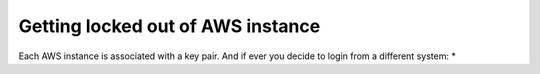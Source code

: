 Getting locked out of AWS instance
------------------------------------

Each AWS instance is associated with a key pair. And if ever you decide to login from a different system:
* 
